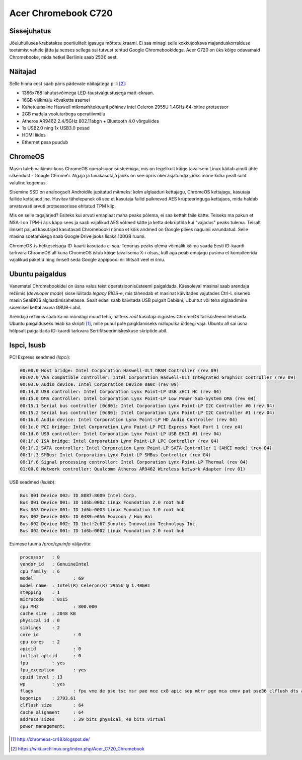 .. title: Acer Chromebook C720
.. date: 2013-12-14
.. author: Lauri Võsandi <lauri.vosandi@gmail.com>
.. tags: Chromebook, Ubuntu, Haswell

Acer Chromebook C720
====================

Sissejuhatus
------------

Jõuluhulluses krabatakse poeriiulitelt igasugu mõttetu kraami.
Ei saa minagi selle kokkujooksva majanduskorralduse toetamist vahele jätta
ja seoses sellega sai tutvust tehtud Google Chromebookidega.
Acer C720 on üks kõige odavamaid Chromebooke, mida hetkel Berliinis saab
250€ eest.

Näitajad
--------

Selle hinna eest saab päris pädevate näitajatega pilli [#archlinux]_:

* 1366x768 lahutusvõimega LED-taustvalgustusega matt-ekraan.
* 16GB välkmälu kõvaketta asemel
* Kahetuumaline Haswell mikroarhitektuuril põhinev Intel Celeron 2955U 1.4GHz 64-bitine protsessor
* 2GB madala voolutarbega operatiivmälu
* Atheros AR9462 2.4/5GHz 802.11abgn + Bluetooth 4.0 võrguliides
* 1x USB2.0 ning 1x USB3.0 pesad
* HDMI liides
* Ethernet pesa puudub

ChromeOS
--------

Masin tuleb vaikimisi koos ChromeOS operatsioonisüsteemiga, mis on tegelikult
kõige tavalisem Linux käitab ainult ühte rakendust - Google Chrome'i.
Algaja ja tavakasutaja jaoks on see üpris okei asjatundja jaoks mõne koha pealt suht valuline kogemus.

Sisemine SSD on analoogselt Androidile jupitatud mitmeks:
kolm alglaaduri kettajagu, ChromeOS kettajagu, kasutaja failide kettajaod jne.
Huvitav tähelepanek oli see et kasutaja failid paiknevad AES krüpteeringuga
kettajaos, mida haldab arvatavasti arvuti protsessorisse ehitatud TPM kiip.

Mis on selle tagajärjed? Esiteks kui arvuti emaplaat maha peaks põlema,
ei saa kettalt faile kätte. Teiseks ma pakun et NSA-l on TPM-i äris käpp sees
ja saab vajalikud AES võtmed kätte ja ketta dekrüptida kui "vajadus" peaks tulema.
Teisalt ilmselt paljud kasutajad kasutavad Chromebooki nõnda et kõik
andmed on Google pilves naguinii varundatud. Selle masina soetamisega saab
Google Drive jaoks lisaks 100GB ruumi.

ChromeOS-is hetkeseisuga ID-kaarti kasutada ei saa. Teoorias peaks olema
võimalik käima saada Eesti ID-kaardi tarkvara ChromeOS all kuna
ChromeOS istub kõige tavalisema X-i otsas, küll aga peab omajagu pusima
et kompileerida vajalikud paketid ning ilmselt seda Google äppipoodi 
nii lihtsalt veel ei ilmu.


Ubuntu paigaldus
----------------

Vanematel Chromebookidel on üsna valus teist operatsioonisüsteemi paigaldada.
Käesoleval masinal saab arendaja režiimis (*developer* *mode*) sisse lülitada
*legacy* *BIOS*-e, mis tähendab et masinat käivitades vajutades Ctrl-L
siseneb masin SeaBIOS alglaadimisahelasse.
Sealt edasi saab käivitada USB pulgalt Debiani, Ubuntut või teha alglaadimine sisemisel kettal
asuva GRUB-i abil.

Arendaja režiimis saab ka nii mõndagi muud teha, näiteks *root* kasutaja õigustes
ChromeOS failisüsteemi lehitseda.
Ubuntu paigalduseks leiab ka skripti [#chrubuntu]_,
mille puhul pole paigldamiseks mälupulka üldsegi vaja.
Ubuntu all sai üsna hõlpsalt paigaldada ID-kaardi tarkvara Sertifitseerimiskeskuse
skriptide abil.

lspci, lsusb
------------

PCI Express seadmed (*lspci*):

.. code::

    00:00.0 Host bridge: Intel Corporation Haswell-ULT DRAM Controller (rev 09)
    00:02.0 VGA compatible controller: Intel Corporation Haswell-ULT Integrated Graphics Controller (rev 09)
    00:03.0 Audio device: Intel Corporation Device 0a0c (rev 09)
    00:14.0 USB controller: Intel Corporation Lynx Point-LP USB xHCI HC (rev 04)
    00:15.0 DMA controller: Intel Corporation Lynx Point-LP Low Power Sub-System DMA (rev 04)
    00:15.1 Serial bus controller [0c80]: Intel Corporation Lynx Point-LP I2C Controller #0 (rev 04)
    00:15.2 Serial bus controller [0c80]: Intel Corporation Lynx Point-LP I2C Controller #1 (rev 04)
    00:1b.0 Audio device: Intel Corporation Lynx Point-LP HD Audio Controller (rev 04)
    00:1c.0 PCI bridge: Intel Corporation Lynx Point-LP PCI Express Root Port 1 (rev e4)
    00:1d.0 USB controller: Intel Corporation Lynx Point-LP USB EHCI #1 (rev 04)
    00:1f.0 ISA bridge: Intel Corporation Lynx Point-LP LPC Controller (rev 04)
    00:1f.2 SATA controller: Intel Corporation Lynx Point-LP SATA Controller 1 [AHCI mode] (rev 04)
    00:1f.3 SMBus: Intel Corporation Lynx Point-LP SMBus Controller (rev 04)
    00:1f.6 Signal processing controller: Intel Corporation Lynx Point-LP Thermal (rev 04)
    01:00.0 Network controller: Qualcomm Atheros AR9462 Wireless Network Adapter (rev 01)

USB seadmed (*lsusb*):

.. code::

    Bus 001 Device 002: ID 8087:8000 Intel Corp. 
    Bus 001 Device 001: ID 1d6b:0002 Linux Foundation 2.0 root hub
    Bus 003 Device 001: ID 1d6b:0003 Linux Foundation 3.0 root hub
    Bus 002 Device 003: ID 0489:e056 Foxconn / Hon Hai 
    Bus 002 Device 002: ID 1bcf:2c67 Sunplus Innovation Technology Inc. 
    Bus 002 Device 001: ID 1d6b:0002 Linux Foundation 2.0 root hub
    
Esimese tuuma */proc/cpuinfo* väljavõte:

.. code::

    processor	: 0
    vendor_id	: GenuineIntel
    cpu family	: 6
    model		: 69
    model name	: Intel(R) Celeron(R) 2955U @ 1.40GHz
    stepping	: 1
    microcode	: 0x15
    cpu MHz		: 800.000
    cache size	: 2048 KB
    physical id	: 0
    siblings	: 2
    core id		: 0
    cpu cores	: 2
    apicid		: 0
    initial apicid	: 0
    fpu		: yes
    fpu_exception	: yes
    cpuid level	: 13
    wp		: yes
    flags		: fpu vme de pse tsc msr pae mce cx8 apic sep mtrr pge mca cmov pat pse36 clflush dts acpi mmx fxsr sse sse2 ss ht tm pbe syscall nx pdpe1gb rdtscp lm constant_tsc arch_perfmon pebs bts rep_good nopl xtopology nonstop_tsc aperfmperf eagerfpu pni pclmulqdq dtes64 monitor ds_cpl vmx est tm2 ssse3 cx16 xtpr pdcm pcid sse4_1 sse4_2 movbe popcnt tsc_deadline_timer xsave rdrand lahf_lm abm arat epb xsaveopt pln pts dtherm tpr_shadow vnmi flexpriority ept vpid fsgsbase tsc_adjust erms invpcid
    bogomips	: 2793.61
    clflush size	: 64
    cache_alignment	: 64
    address sizes	: 39 bits physical, 48 bits virtual
    power management:

.. [#chrubuntu] http://chromeos-cr48.blogspot.de/
.. [#archlinux] https://wiki.archlinux.org/index.php/Acer_C720_Chromebook
